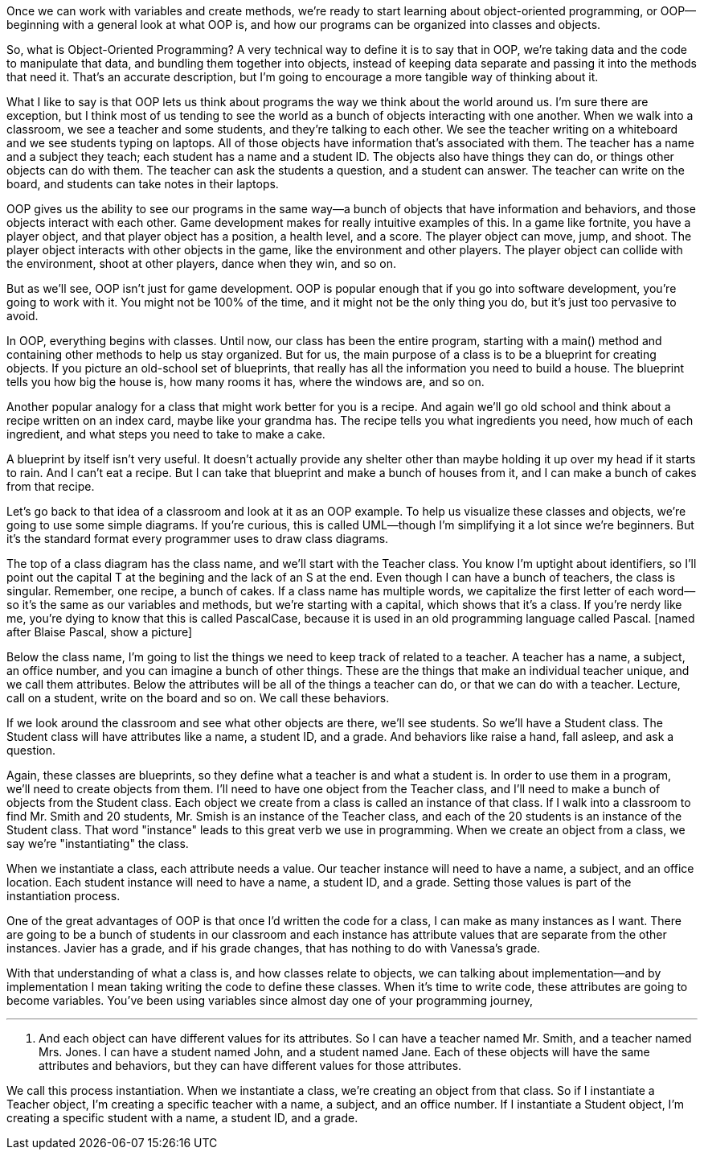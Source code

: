 Once we can work with variables and create methods, we're ready to start learning about object-oriented programming, or OOP--beginning with a general look at what OOP is, and how our programs can be organized into classes and objects.

So, what is Object-Oriented Programming? A very technical way to define it is to say that in OOP, we're taking data and the code to manipulate that data, and bundling them together into objects, instead of keeping data separate and passing it into the methods that need it. That's an accurate description, but I'm going to encourage a more tangible way of thinking about it.

What I like to say is that OOP lets us think about programs the way we think about the world around us. I'm sure there are exception, but I think most of us tending to see the world as a bunch of objects interacting with one another. When we walk into a classroom, we see a teacher and some students, and they're talking to each other. We see the teacher writing on a whiteboard and we see students typing on laptops. All of those objects have information that's associated with them. The teacher has a name and a subject they teach; each student has a name and a student ID. The objects also have things they can do, or things other objects can do with them. The teacher can ask the students a question, and a student can answer. The teacher can write on the board, and students can take notes in their laptops.

OOP gives us the ability to see our programs in the same way--a bunch of objects that have information and behaviors, and those objects interact with each other. Game development makes for really intuitive examples of this. In a game like fortnite, you have a player object, and that player object has a position, a health level, and a score. The player object can move, jump, and shoot. The player object interacts with other objects in the game, like the environment and other players. The player object can collide with the environment, shoot at other players, dance when they win, and so on. 

But as we'll see, OOP isn't just for game development. OOP is popular enough that if you go into software development, you're going to work with it. You might not be 100% of the time, and it might not be the only thing you do, but it's just too pervasive to avoid.

In OOP, everything begins with classes. Until now, our class has been the entire program, starting with a main() method and containing other methods to help us stay organized. But for us, the main purpose of a class is to be a blueprint for creating objects. If you picture an old-school set of blueprints, that really has all the information you need to build a house. The blueprint tells you how big the house is, how many rooms it has, where the windows are, and so on. 

Another popular analogy for a class that might work better for you is a recipe. And again we'll go old school and think about a recipe written on an index card, maybe like your grandma has. The recipe tells you what ingredients you need, how much of each ingredient, and what steps you need to take to make a cake.

A blueprint by itself isn't very useful. It doesn't actually provide any shelter other than maybe holding it up over my head if it starts to rain. And I can't eat a recipe. But I can take that blueprint and make a bunch of houses from it, and I can make a bunch of cakes from that recipe. 

Let's go back to that idea of a classroom and look at it as an OOP example. To help us visualize these classes and objects, we're going to use some simple diagrams. If you're curious, this is called UML--though I'm simplifying it a lot since we're beginners. But it's the standard format every programmer uses to draw class diagrams.

The top of a class diagram has the class name, and we'll start with the Teacher class. You know I'm uptight about identifiers, so I'll point out the capital T at the begining and the lack of an S at the end. Even though I can have a bunch of teachers, the class is singular. Remember, one recipe, a bunch of cakes. If a class name has multiple words, we capitalize the first letter of each word--so it's the same as our variables and methods, but we're starting with a capital, which shows that it's a class. If you're nerdy like me, you're dying to know that this is called PascalCase, because it is used in an old programming language called Pascal. [named after Blaise Pascal, show a picture]

Below the class name, I'm going to list the things we need to keep track of related to a teacher. A teacher has a name, a subject, an office number, and you can imagine a bunch of other things. These are the things that make an individual teacher unique, and we call them attributes. Below the attributes will be all of the things a teacher can do, or that we can do with a teacher. Lecture, call on a student, write on the board and so on. We call these behaviors.

If we look around the classroom and see what other objects are there, we'll see students. So we'll have a Student class. The Student class will have attributes like a name, a student ID, and a grade. And behaviors like raise a hand, fall asleep, and ask a question.

Again, these classes are blueprints, so they define what a teacher is and what a student is. In order to use them in a program, we'll need to create objects from them. I'll need to have one object from the Teacher class, and I'll need to make a bunch of objects from the Student class. Each object we create from a class is called an instance of that class. If I walk into a classroom to find Mr. Smith and 20 students, Mr. Smish is an instance of the Teacher class, and each of the 20 students is an instance of the Student class. That word "instance" leads to this great verb we use in programming. When we create an object from a class, we say we're "instantiating" the class.

When we instantiate a class, each attribute needs a value. Our teacher instance will need to have a name, a subject, and an office location. Each student instance will need to have a name, a student ID, and a grade. Setting those values is part of the instantiation process.

One of the great advantages of OOP is that once I'd written the code for a class, I can make as many instances as I want. There are going to be a bunch of students in our classroom and each instance has attribute values that are separate from the other instances. Javier has a grade, and if his grade changes, that has nothing to do with Vanessa's grade.

With that understanding of what a class is, and how classes relate to objects, we can talking about implementation--and by implementation I mean taking writing the code to define these classes. When it's time to write code, these attributes are going to become variables. You've been using variables since almost day one of your programming journey, 



''''



. And each object can have different values for its attributes. So I can have a teacher named Mr. Smith, and a teacher named Mrs. Jones. I can have a student named John, and a student named Jane. Each of these objects will have the same attributes and behaviors, but they can have different values for those attributes. 



We call this process instantiation. When we instantiate a class, we're creating an object from that class. So if I instantiate a Teacher object, I'm creating a specific teacher with a name, a subject, and an office number. If I instantiate a Student object, I'm creating a specific student with a name, a student ID, and a grade.
